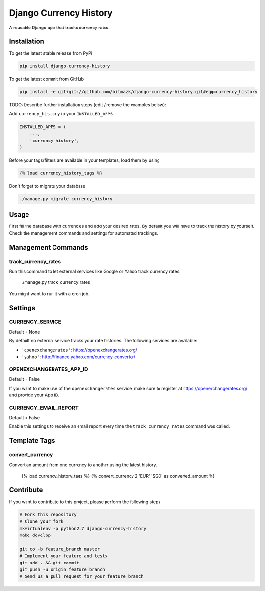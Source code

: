 Django Currency History
=======================

A reusable Django app that tracks currency rates.

.. image:: https://raw.githubusercontent.com/bitmazk/django-currency-history/master/admin.png

Installation
------------

To get the latest stable release from PyPi

.. code-block:: bash

    pip install django-currency-history

To get the latest commit from GitHub

.. code-block:: bash

    pip install -e git+git://github.com/bitmazk/django-currency-history.git#egg=currency_history

TODO: Describe further installation steps (edit / remove the examples below):

Add ``currency_history`` to your ``INSTALLED_APPS``

.. code-block:: python

    INSTALLED_APPS = (
        ...,
        'currency_history',
    )

Before your tags/filters are available in your templates, load them by using

.. code-block:: html

	{% load currency_history_tags %}


Don't forget to migrate your database

.. code-block:: bash

    ./manage.py migrate currency_history


Usage
-----

First fill the database with currencies and add your desired rates.
By default you will have to track the history by yourself. Check the
management commands and settings for automated trackings.

Management Commands
-------------------

track_currency_rates
++++++++++++++++++++

Run this command to let external services like Google or Yahoo track currency
rates.

    ./manage.py track_currency_rates

You might want to run it with a cron job.

Settings
--------

CURRENCY_SERVICE
++++++++++++++++

Default = None

By default no external service tracks your rate histories.
The following services are available:

* ``'openexchangerates'``: https://openexchangerates.org/
* ``'yahoo'``: http://finance.yahoo.com/currency-converter/


OPENEXCHANGERATES_APP_ID
++++++++++++++++++++++++

Default = False

If you want to make use of the ``openexchangerates`` service, make sure to
register at https://openexchangerates.org/ and provide your App ID.


CURRENCY_EMAIL_REPORT
+++++++++++++++++++++

Default = False

Enable this settings to receive an email report every time the
``track_currency_rates`` command was called.


Template Tags
-------------

convert_currency
++++++++++++++++

Convert an amount from one currency to another using the latest history.

    {% load currency_history_tags %}
    {% convert_currency 2 'EUR' 'SGD' as converted_amount %}


Contribute
----------

If you want to contribute to this project, please perform the following steps

.. code-block:: bash

    # Fork this repository
    # Clone your fork
    mkvirtualenv -p python2.7 django-currency-history
    make develop

    git co -b feature_branch master
    # Implement your feature and tests
    git add . && git commit
    git push -u origin feature_branch
    # Send us a pull request for your feature branch
